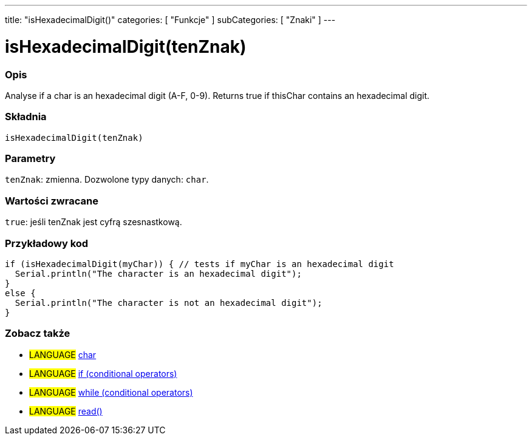 ---
title: "isHexadecimalDigit()"
categories: [ "Funkcje" ]
subCategories: [ "Znaki" ]
---





= isHexadecimalDigit(tenZnak)


// POCZĄTEK SEKCJI OPISOWEJ
[#overview]
--

[float]
=== Opis
Analyse if a char is an hexadecimal digit (A-F, 0-9). Returns true if thisChar contains an hexadecimal digit.
[%hardbreaks]


[float]
=== Składnia
`isHexadecimalDigit(tenZnak)`


[float]
=== Parametry
`tenZnak`: zmienna. Dozwolone typy danych: `char`.


[float]
=== Wartości zwracane
`true`: jeśli tenZnak jest cyfrą szesnastkową.

--
// KONIEC SEKCJI OPISOWEJ



// POCZĄTEK SEKCJI JAK UŻYWAĆ
[#howtouse]
--

[float]
=== Przykładowy kod

[source,arduino]
----
if (isHexadecimalDigit(myChar)) { // tests if myChar is an hexadecimal digit
  Serial.println("The character is an hexadecimal digit");
}
else {
  Serial.println("The character is not an hexadecimal digit");
}
----

--
// KONIEC SEKCJI JAK UŻYWAĆ


// POCZĄTEK SEKCJI ZOBACZ TAKŻE
[#see_also]
--

[float]
=== Zobacz także

[role="language"]
* #LANGUAGE#  link:../../../variables/data-types/char[char]
* #LANGUAGE#  link:../../../structure/control-structure/if[if (conditional operators)]
* #LANGUAGE#  link:../../../structure/control-structure/while[while (conditional operators)]
* #LANGUAGE# link:../../communication/serial/read[read()]

--
// KONIEC SEKCJI ZOBACZ TAKŻE
